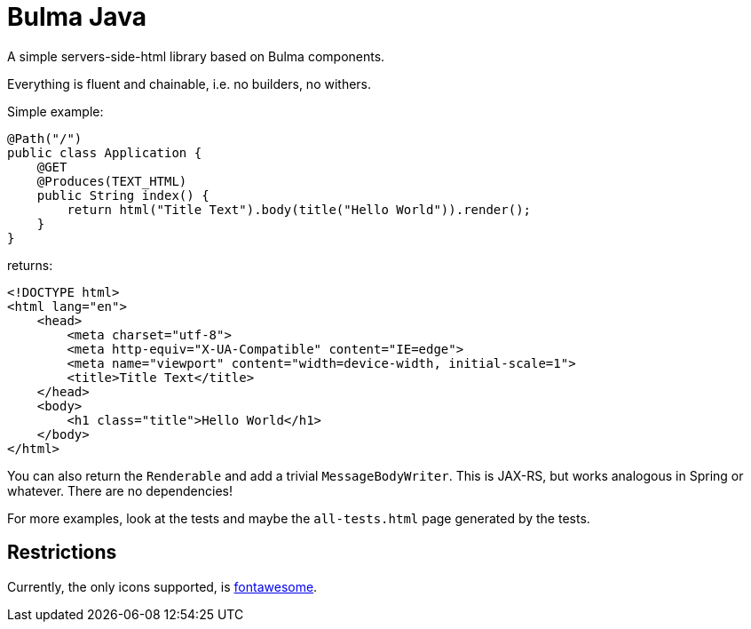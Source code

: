 = Bulma Java

A simple servers-side-html library based on Bulma components.

Everything is fluent and chainable, i.e. no builders, no withers.

Simple example:

[source,java]
----
@Path("/")
public class Application {
    @GET
    @Produces(TEXT_HTML)
    public String index() {
        return html("Title Text").body(title("Hello World")).render();
    }
}
----

returns:

[source,html]
----
<!DOCTYPE html>
<html lang="en">
    <head>
        <meta charset="utf-8">
        <meta http-equiv="X-UA-Compatible" content="IE=edge">
        <meta name="viewport" content="width=device-width, initial-scale=1">
        <title>Title Text</title>
    </head>
    <body>
        <h1 class="title">Hello World</h1>
    </body>
</html>
----

You can also return the `Renderable` and add a trivial `MessageBodyWriter`.
This is JAX-RS, but works analogous in Spring or whatever.
There are no dependencies!

For more examples, look at the tests and maybe the `all-tests.html` page generated by the tests.

== Restrictions

Currently, the only icons supported, is https://fontawesome.com[fontawesome].
